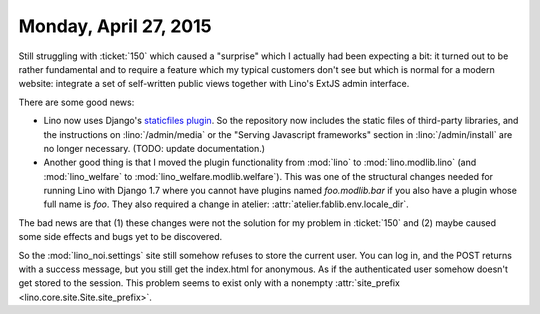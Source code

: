 ======================
Monday, April 27, 2015
======================

Still struggling with :ticket:`150` which caused a "surprise" which I
actually had been expecting a bit: it turned out to be rather
fundamental and to require a feature which my typical customers don't
see but which is normal for a modern website: integrate a set of
self-written public views together with Lino's ExtJS admin interface.

There are some good news:

- Lino now uses Django's `staticfiles plugin
  <https://docs.djangoproject.com/en/1.7/ref/contrib/staticfiles/>`__.
  So the repository now includes the static files of third-party
  libraries, and the instructions on :lino:`/admin/media` or the
  "Serving Javascript frameworks" section in :lino:`/admin/install`
  are no longer necessary.  (TODO: update documentation.)

- Another good thing is that I moved the plugin functionality from
  :mod:`lino` to :mod:`lino.modlib.lino` (and :mod:`lino_welfare` to
  :mod:`lino_welfare.modlib.welfare`). This was one of the
  structural changes needed for running Lino with Django 1.7 where
  you cannot have plugins named `foo.modlib.bar` if you also have a
  plugin whose full name is `foo`.  They also required a change in
  atelier: :attr:`atelier.fablib.env.locale_dir`.

The bad news are that (1) these changes were not the solution for my
problem in :ticket:`150` and (2) maybe caused some side effects and
bugs yet to be discovered.

So the :mod:`lino_noi.settings` site still somehow refuses to store
the current user. You can log in, and the POST returns with a success
message, but you still get the index.html for anonymous. As if the
authenticated user somehow doesn't get stored to the session. This
problem seems to exist only with a nonempty :attr:`site_prefix
<lino.core.site.Site.site_prefix>`.
